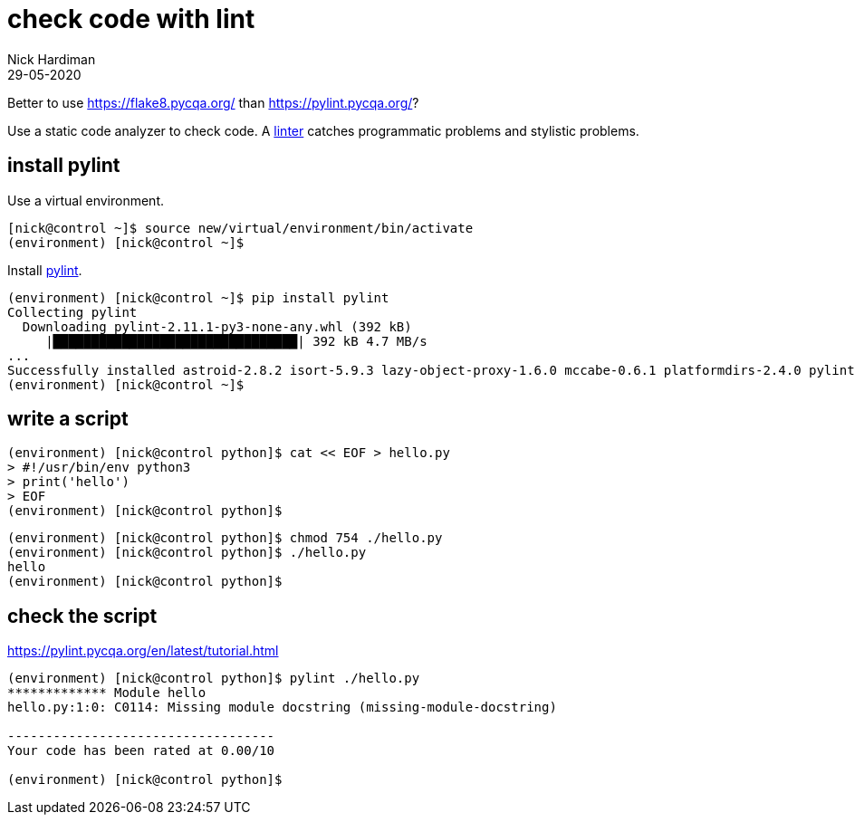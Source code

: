= check code with lint
Nick Hardiman 
:source-highlighter: highlight.js
:revdate: 29-05-2020

Better to use https://flake8.pycqa.org/ than https://pylint.pycqa.org/?

Use a static code analyzer to check code.
A https://en.wikipedia.org/wiki/Lint_(software)[linter] catches programmatic problems and stylistic problems. 


== install pylint 

Use a virtual environment. 

[source,shell]
----
[nick@control ~]$ source new/virtual/environment/bin/activate
(environment) [nick@control ~]$ 
----

Install https://pypi.org/project/pylint/[pylint]. 

[source,shell]
----
(environment) [nick@control ~]$ pip install pylint
Collecting pylint
  Downloading pylint-2.11.1-py3-none-any.whl (392 kB)
     |████████████████████████████████| 392 kB 4.7 MB/s            
...
Successfully installed astroid-2.8.2 isort-5.9.3 lazy-object-proxy-1.6.0 mccabe-0.6.1 platformdirs-2.4.0 pylint-2.11.1 toml-0.10.2 typed-ast-1.4.3 typing-extensions-3.10.0.2 wrapt-1.12.1
(environment) [nick@control ~]$ 
----


== write a script

[source,shell]
----
(environment) [nick@control python]$ cat << EOF > hello.py
> #!/usr/bin/env python3
> print('hello')
> EOF
(environment) [nick@control python]$ 
----

[source,shell]
----
(environment) [nick@control python]$ chmod 754 ./hello.py 
(environment) [nick@control python]$ ./hello.py 
hello
(environment) [nick@control python]$
----

== check the script 

https://pylint.pycqa.org/en/latest/tutorial.html

[source,shell]
----
(environment) [nick@control python]$ pylint ./hello.py 
************* Module hello
hello.py:1:0: C0114: Missing module docstring (missing-module-docstring)

-----------------------------------
Your code has been rated at 0.00/10

(environment) [nick@control python]$ 
----

